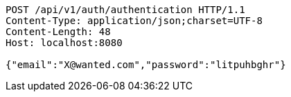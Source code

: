 [source,http,options="nowrap"]
----
POST /api/v1/auth/authentication HTTP/1.1
Content-Type: application/json;charset=UTF-8
Content-Length: 48
Host: localhost:8080

{"email":"X@wanted.com","password":"litpuhbghr"}
----